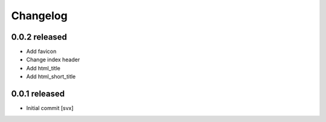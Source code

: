 Changelog
=========

0.0.2 released
--------------

- Add favicon
- Change index header
- Add html_title
- Add html_short_title

0.0.1 released
--------------

- Initial commit [svx]


